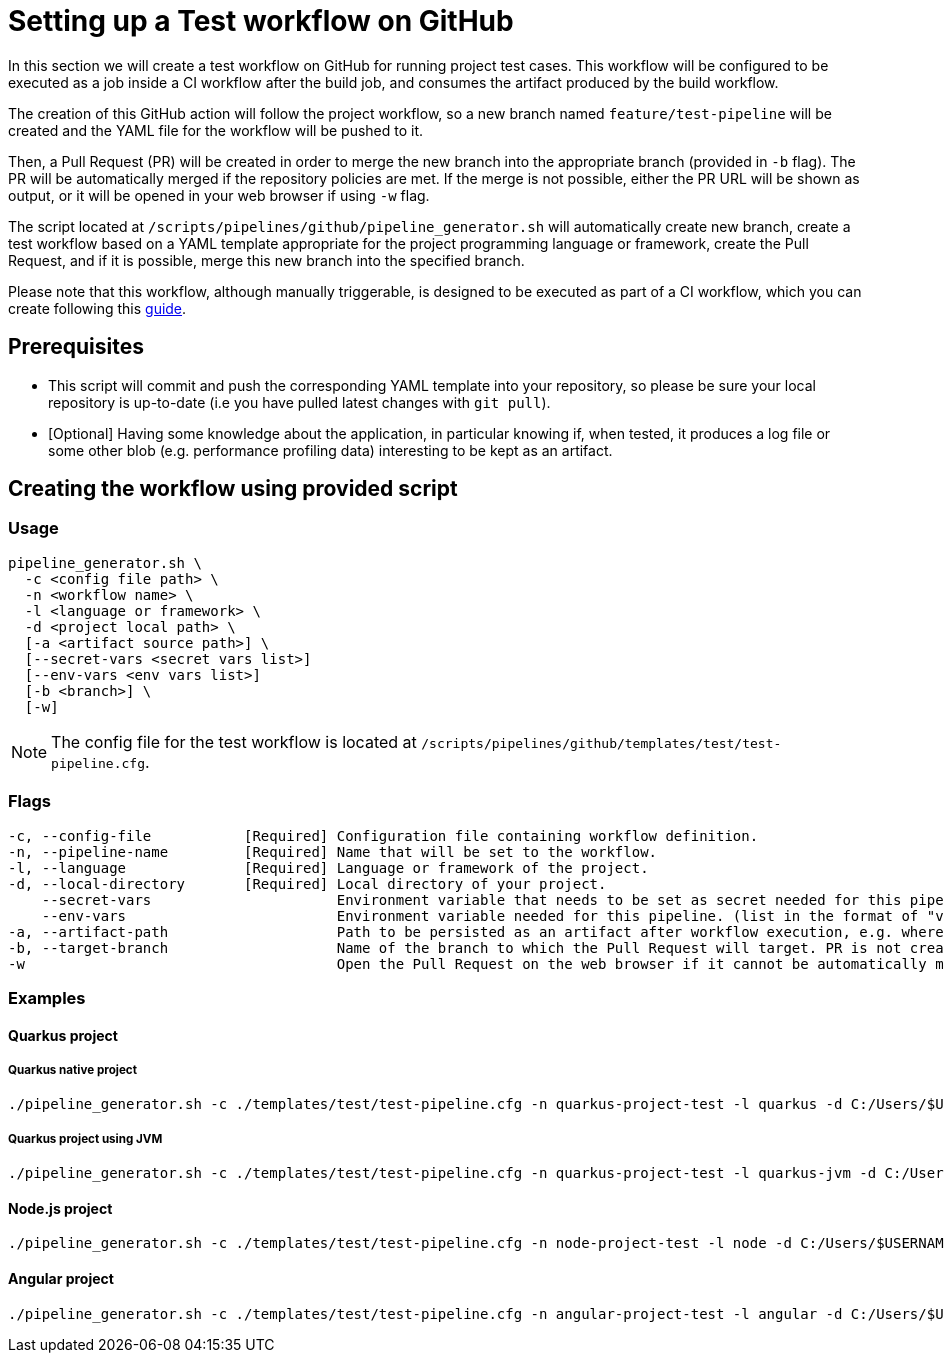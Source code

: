 :provider: GitHub
:pipeline_type: workflow
:trigger_sentence: This workflow will be configured to be executed as a job inside a CI workflow after the build job
:pipeline_type2: GitHub action
:path_provider: github
:extra_args_quarkus:
:extra_args_node:
:extra_args_angular:
:extra_args_python: --language-version 3.10
:extra_args_flutter: --language-version 3.3.4
:extra_sentence_ci: Please note that this workflow, although manually triggerable, is designed to be executed as part of a CI workflow, which you can create following this xref:setup-ci-pipeline.asciidoc[guide].
:openBrowserFlag: -w
= Setting up a Test {pipeline_type} on {provider}

In this section we will create a test {pipeline_type} on {provider} for running project test cases. {trigger_sentence}, and consumes the artifact produced by the build {pipeline_type}.

The creation of this {pipeline_type2} will follow the project workflow, so a new branch named `feature/test-pipeline` will be created and the YAML file for the {pipeline_type} will be pushed to it.

Then, a Pull Request (PR) will be created in order to merge the new branch into the appropriate branch (provided in `-b` flag). The PR will be automatically merged if the repository policies are met. If the merge is not possible, either the PR URL will be shown as output, or it will be opened in your web browser if using `-w` flag.

The script located at `/scripts/pipelines/{path_provider}/pipeline_generator.sh` will automatically create new branch, create a test {pipeline_type} based on a YAML template appropriate for the project programming language or framework, create the Pull Request, and if it is possible, merge this new branch into the specified branch.

{extra_sentence_ci}

== Prerequisites

* This script will commit and push the corresponding YAML template into your repository, so please be sure your local repository is up-to-date (i.e you have pulled latest changes with `git pull`).

* [Optional] Having some knowledge about the application, in particular knowing if, when tested, it produces a log file or some other blob (e.g. performance profiling data) interesting to be kept as an artifact.

== Creating the {pipeline_type} using provided script

=== Usage
[subs=attributes+]
```
pipeline_generator.sh \
  -c <config file path> \
  -n <{pipeline_type} name> \
  -l <language or framework> \
  -d <project local path> \
  [-a <artifact source path>] \
  [--secret-vars <secret vars list>]
  [--env-vars <env vars list>]
  [-b <branch>] \
  [-w]
```

NOTE:  The config file for the test {pipeline_type} is located at `/scripts/pipelines/{path_provider}/templates/test/test-pipeline.cfg`.


=== Flags
[subs=attributes+]
```
-c, --config-file           [Required] Configuration file containing {pipeline_type} definition.
-n, --pipeline-name         [Required] Name that will be set to the {pipeline_type}.
-l, --language              [Required] Language or framework of the project.
-d, --local-directory       [Required] Local directory of your project.
    --secret-vars                      Environment variable that needs to be set as secret needed for this pipeline. (list in the format of "var1=val1 var2=val2 ...")
    --env-vars                         Environment variable needed for this pipeline. (list in the format of "var1=val1 var2=val2 ...")
-a, --artifact-path                    Path to be persisted as an artifact after {pipeline_type} execution, e.g. where the application stores logs or any other blob on runtime.
-b, --target-branch                    Name of the branch to which the Pull Request will target. PR is not created if the flag is not provided.
-w                                     Open the Pull Request on the web browser if it cannot be automatically merged. Requires -b flag.
```

=== Examples

==== Quarkus project

===== Quarkus native project

[subs=attributes+]
```
./pipeline_generator.sh -c ./templates/test/test-pipeline.cfg -n quarkus-project-test -l quarkus -d C:/Users/$USERNAME/Desktop/quarkus-project {extra_args_quarkus} -b develop {openBrowserFlag}
```

===== Quarkus project using JVM

[subs=attributes+]
```
./pipeline_generator.sh -c ./templates/test/test-pipeline.cfg -n quarkus-project-test -l quarkus-jvm -d C:/Users/$USERNAME/Desktop/quarkus-project {extra_args_quarkus} -b develop {openBrowserFlag}
```

==== Node.js project

[subs=attributes+]
```
./pipeline_generator.sh -c ./templates/test/test-pipeline.cfg -n node-project-test -l node -d C:/Users/$USERNAME/Desktop/node-project {extra_args_node} -b develop {openBrowserFlag}
```

==== Angular project

[subs=attributes+]
```
./pipeline_generator.sh -c ./templates/test/test-pipeline.cfg -n angular-project-test -l angular -d C:/Users/$USERNAME/Desktop/node-project {extra_args_angular} -b develop {openBrowserFlag}
```
